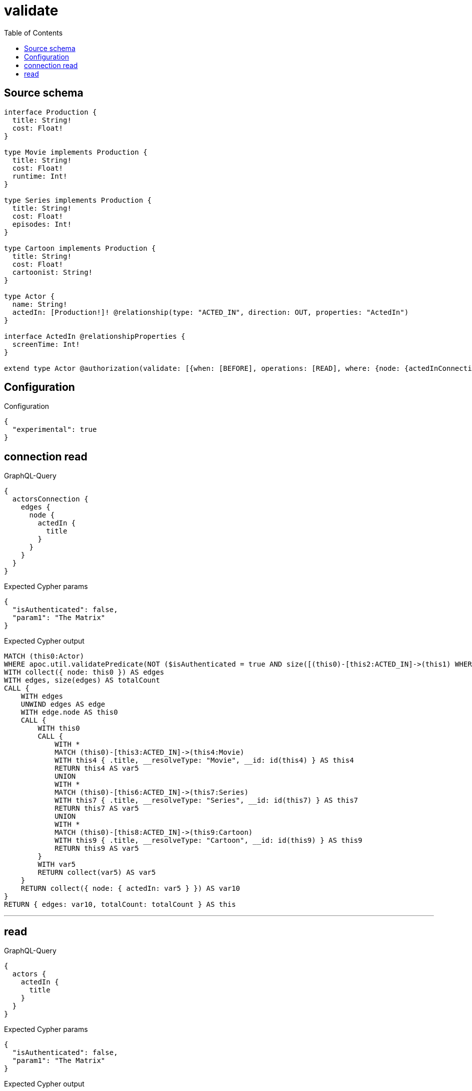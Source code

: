 :toc:

= validate

== Source schema

[source,graphql,schema=true]
----
interface Production {
  title: String!
  cost: Float!
}

type Movie implements Production {
  title: String!
  cost: Float!
  runtime: Int!
}

type Series implements Production {
  title: String!
  cost: Float!
  episodes: Int!
}

type Cartoon implements Production {
  title: String!
  cost: Float!
  cartoonist: String!
}

type Actor {
  name: String!
  actedIn: [Production!]! @relationship(type: "ACTED_IN", direction: OUT, properties: "ActedIn")
}

interface ActedIn @relationshipProperties {
  screenTime: Int!
}

extend type Actor @authorization(validate: [{when: [BEFORE], operations: [READ], where: {node: {actedInConnection_SOME: {node: {title: "The Matrix", typename_IN: [Series]}}}}}])
----

== Configuration

.Configuration
[source,json,schema-config=true]
----
{
  "experimental": true
}
----
== connection read

.GraphQL-Query
[source,graphql]
----
{
  actorsConnection {
    edges {
      node {
        actedIn {
          title
        }
      }
    }
  }
}
----

.Expected Cypher params
[source,json]
----
{
  "isAuthenticated": false,
  "param1": "The Matrix"
}
----

.Expected Cypher output
[source,cypher]
----
MATCH (this0:Actor)
WHERE apoc.util.validatePredicate(NOT ($isAuthenticated = true AND size([(this0)-[this2:ACTED_IN]->(this1) WHERE ((($param1 IS NOT NULL AND this1.title = $param1) AND this1:Series) AND (this1:Movie OR this1:Series OR this1:Cartoon)) | 1]) > 0), "@neo4j/graphql/FORBIDDEN", [0])
WITH collect({ node: this0 }) AS edges
WITH edges, size(edges) AS totalCount
CALL {
    WITH edges
    UNWIND edges AS edge
    WITH edge.node AS this0
    CALL {
        WITH this0
        CALL {
            WITH *
            MATCH (this0)-[this3:ACTED_IN]->(this4:Movie)
            WITH this4 { .title, __resolveType: "Movie", __id: id(this4) } AS this4
            RETURN this4 AS var5
            UNION
            WITH *
            MATCH (this0)-[this6:ACTED_IN]->(this7:Series)
            WITH this7 { .title, __resolveType: "Series", __id: id(this7) } AS this7
            RETURN this7 AS var5
            UNION
            WITH *
            MATCH (this0)-[this8:ACTED_IN]->(this9:Cartoon)
            WITH this9 { .title, __resolveType: "Cartoon", __id: id(this9) } AS this9
            RETURN this9 AS var5
        }
        WITH var5
        RETURN collect(var5) AS var5
    }
    RETURN collect({ node: { actedIn: var5 } }) AS var10
}
RETURN { edges: var10, totalCount: totalCount } AS this
----

'''

== read

.GraphQL-Query
[source,graphql]
----
{
  actors {
    actedIn {
      title
    }
  }
}
----

.Expected Cypher params
[source,json]
----
{
  "isAuthenticated": false,
  "param1": "The Matrix"
}
----

.Expected Cypher output
[source,cypher]
----
MATCH (this:Actor)
WITH *
WHERE apoc.util.validatePredicate(NOT ($isAuthenticated = true AND size([(this)-[this1:ACTED_IN]->(this0) WHERE ((($param1 IS NOT NULL AND this0.title = $param1) AND this0:Series) AND (this0:Movie OR this0:Series OR this0:Cartoon)) | 1]) > 0), "@neo4j/graphql/FORBIDDEN", [0])
CALL {
    WITH this
    CALL {
        WITH *
        MATCH (this)-[this2:ACTED_IN]->(this3:Movie)
        WITH this3 { .title, __resolveType: "Movie", __id: id(this3) } AS this3
        RETURN this3 AS var4
        UNION
        WITH *
        MATCH (this)-[this5:ACTED_IN]->(this6:Series)
        WITH this6 { .title, __resolveType: "Series", __id: id(this6) } AS this6
        RETURN this6 AS var4
        UNION
        WITH *
        MATCH (this)-[this7:ACTED_IN]->(this8:Cartoon)
        WITH this8 { .title, __resolveType: "Cartoon", __id: id(this8) } AS this8
        RETURN this8 AS var4
    }
    WITH var4
    RETURN collect(var4) AS var4
}
RETURN this { actedIn: var4 } AS this
----

'''

